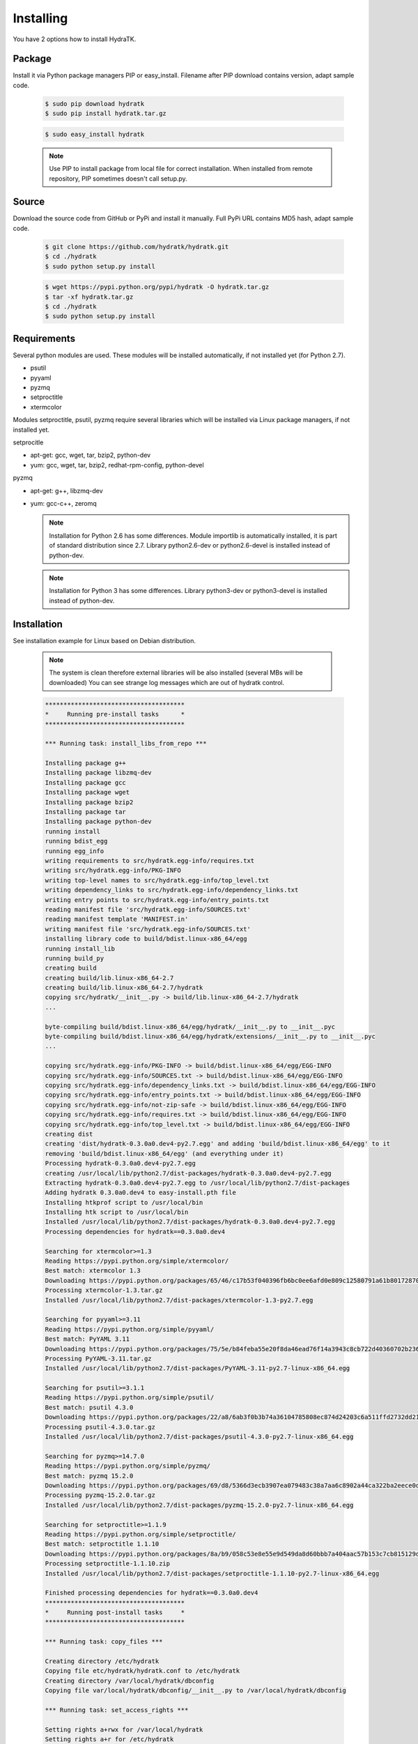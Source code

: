 .. _install_inst:

Installing
==========

You have 2 options how to install HydraTK.

Package
^^^^^^^

Install it via Python package managers PIP or easy_install.
Filename after PIP download contains version, adapt sample code.

  .. code-block:: bash
  
     $ sudo pip download hydratk
     $ sudo pip install hydratk.tar.gz 
     
  .. code-block:: bash
  
     $ sudo easy_install hydratk
     
  .. note::
  
     Use PIP to install package from local file for correct installation.
     When installed from remote repository, PIP sometimes doesn't call setup.py.

Source
^^^^^^

Download the source code from GitHub or PyPi and install it manually.
Full PyPi URL contains MD5 hash, adapt sample code.

  .. code-block:: bash
  
     $ git clone https://github.com/hydratk/hydratk.git
     $ cd ./hydratk
     $ sudo python setup.py install
     
  .. code-block:: bash
  
     $ wget https://pypi.python.org/pypi/hydratk -O hydratk.tar.gz
     $ tar -xf hydratk.tar.gz
     $ cd ./hydratk
     $ sudo python setup.py install
     
Requirements
^^^^^^^^^^^^

Several python modules are used.
These modules will be installed automatically, if not installed yet (for Python 2.7).

* psutil
* pyyaml
* pyzmq
* setproctitle
* xtermcolor

Modules setproctitle, psutil, pyzmq require several libraries which will be installed via Linux package managers, if not installed yet.

setprocitle

* apt-get: gcc, wget, tar, bzip2, python-dev
* yum: gcc, wget, tar, bzip2, redhat-rpm-config, python-devel       
    
pyzmq

* apt-get: g++, libzmq-dev
* yum: gcc-c++, zeromq    

  .. note::
     
     Installation for Python 2.6 has some differences.
     Module importlib is automatically installed, it is part of standard distribution since 2.7.
     Library python2.6-dev or python2.6-devel is installed instead of python-dev.
     
  .. note::
  
     Installation for Python 3 has some differences.
     Library python3-dev or python3-devel is installed instead of python-dev.
    
Installation
^^^^^^^^^^^^

See installation example for Linux based on Debian distribution. 

  .. note::
  
     The system is clean therefore external libraries will be also installed (several MBs will be downloaded)
     You can see strange log messages which are out of hydratk control. 
     
  .. code-block:: bash
  
     **************************************
     *     Running pre-install tasks      *
     **************************************

     *** Running task: install_libs_from_repo ***

     Installing package g++
     Installing package libzmq-dev
     Installing package gcc
     Installing package wget
     Installing package bzip2
     Installing package tar
     Installing package python-dev
     running install
     running bdist_egg
     running egg_info
     writing requirements to src/hydratk.egg-info/requires.txt
     writing src/hydratk.egg-info/PKG-INFO
     writing top-level names to src/hydratk.egg-info/top_level.txt
     writing dependency_links to src/hydratk.egg-info/dependency_links.txt
     writing entry points to src/hydratk.egg-info/entry_points.txt
     reading manifest file 'src/hydratk.egg-info/SOURCES.txt'
     reading manifest template 'MANIFEST.in'
     writing manifest file 'src/hydratk.egg-info/SOURCES.txt'
     installing library code to build/bdist.linux-x86_64/egg
     running install_lib
     running build_py
     creating build
     creating build/lib.linux-x86_64-2.7
     creating build/lib.linux-x86_64-2.7/hydratk
     copying src/hydratk/__init__.py -> build/lib.linux-x86_64-2.7/hydratk
     ...
     
     byte-compiling build/bdist.linux-x86_64/egg/hydratk/__init__.py to __init__.pyc
     byte-compiling build/bdist.linux-x86_64/egg/hydratk/extensions/__init__.py to __init__.pyc
     ...
     
     copying src/hydratk.egg-info/PKG-INFO -> build/bdist.linux-x86_64/egg/EGG-INFO
     copying src/hydratk.egg-info/SOURCES.txt -> build/bdist.linux-x86_64/egg/EGG-INFO
     copying src/hydratk.egg-info/dependency_links.txt -> build/bdist.linux-x86_64/egg/EGG-INFO
     copying src/hydratk.egg-info/entry_points.txt -> build/bdist.linux-x86_64/egg/EGG-INFO
     copying src/hydratk.egg-info/not-zip-safe -> build/bdist.linux-x86_64/egg/EGG-INFO
     copying src/hydratk.egg-info/requires.txt -> build/bdist.linux-x86_64/egg/EGG-INFO
     copying src/hydratk.egg-info/top_level.txt -> build/bdist.linux-x86_64/egg/EGG-INFO
     creating dist
     creating 'dist/hydratk-0.3.0a0.dev4-py2.7.egg' and adding 'build/bdist.linux-x86_64/egg' to it
     removing 'build/bdist.linux-x86_64/egg' (and everything under it)
     Processing hydratk-0.3.0a0.dev4-py2.7.egg
     creating /usr/local/lib/python2.7/dist-packages/hydratk-0.3.0a0.dev4-py2.7.egg
     Extracting hydratk-0.3.0a0.dev4-py2.7.egg to /usr/local/lib/python2.7/dist-packages
     Adding hydratk 0.3.0a0.dev4 to easy-install.pth file
     Installing htkprof script to /usr/local/bin
     Installing htk script to /usr/local/bin
     Installed /usr/local/lib/python2.7/dist-packages/hydratk-0.3.0a0.dev4-py2.7.egg
     Processing dependencies for hydratk==0.3.0a0.dev4
     
     Searching for xtermcolor>=1.3
     Reading https://pypi.python.org/simple/xtermcolor/
     Best match: xtermcolor 1.3
     Downloading https://pypi.python.org/packages/65/46/c17b53f040396fb6bc0ee6afd0e809c12580791a61b801728708b48b6711/xtermcolor-1.3.tar.gz#md5=9f674649d431536a35b1cf911c44ce2c
     Processing xtermcolor-1.3.tar.gz
     Installed /usr/local/lib/python2.7/dist-packages/xtermcolor-1.3-py2.7.egg
     
     Searching for pyyaml>=3.11
     Reading https://pypi.python.org/simple/pyyaml/
     Best match: PyYAML 3.11
     Downloading https://pypi.python.org/packages/75/5e/b84feba55e20f8da46ead76f14a3943c8cb722d40360702b2365b91dec00/PyYAML-3.11.tar.gz#md5=f50e08ef0fe55178479d3a618efe21db
     Processing PyYAML-3.11.tar.gz   
     Installed /usr/local/lib/python2.7/dist-packages/PyYAML-3.11-py2.7-linux-x86_64.egg
     
     Searching for psutil>=3.1.1
     Reading https://pypi.python.org/simple/psutil/
     Best match: psutil 4.3.0
     Downloading https://pypi.python.org/packages/22/a8/6ab3f0b3b74a36104785808ec874d24203c6a511ffd2732dd215cf32d689/psutil-4.3.0.tar.gz#md5=ca97cf5f09c07b075a12a68b9d44a67d
     Processing psutil-4.3.0.tar.gz
     Installed /usr/local/lib/python2.7/dist-packages/psutil-4.3.0-py2.7-linux-x86_64.egg
     
     Searching for pyzmq>=14.7.0
     Reading https://pypi.python.org/simple/pyzmq/
     Best match: pyzmq 15.2.0
     Downloading https://pypi.python.org/packages/69/d8/5366d3ecb3907ea079483c38a7aa6c8902a44ca322ba2eece0d587707e2e/pyzmq-15.2.0.tar.gz#md5=9722046c27475441d47ac17a98c665bb
     Processing pyzmq-15.2.0.tar.gz
     Installed /usr/local/lib/python2.7/dist-packages/pyzmq-15.2.0-py2.7-linux-x86_64.egg
     
     Searching for setproctitle>=1.1.9
     Reading https://pypi.python.org/simple/setproctitle/
     Best match: setproctitle 1.1.10
     Downloading https://pypi.python.org/packages/8a/b9/058c53e8e55e9d549da8d60bbb7a404aac57b153c7cb815129d726c4cbbb/setproctitle-1.1.10.zip#md5=5002e26d06564000db1a45c801b615e9
     Processing setproctitle-1.1.10.zip
     Installed /usr/local/lib/python2.7/dist-packages/setproctitle-1.1.10-py2.7-linux-x86_64.egg
     
     Finished processing dependencies for hydratk==0.3.0a0.dev4
     **************************************
     *     Running post-install tasks     *
     **************************************

     *** Running task: copy_files ***

     Creating directory /etc/hydratk
     Copying file etc/hydratk/hydratk.conf to /etc/hydratk
     Creating directory /var/local/hydratk/dbconfig
     Copying file var/local/hydratk/dbconfig/__init__.py to /var/local/hydratk/dbconfig

     *** Running task: set_access_rights ***

     Setting rights a+rwx for /var/local/hydratk
     Setting rights a+r for /etc/hydratk  
     
Application installs following (paths depend on your OS configuration)

* htk command in /usr/local/bin/htk
* modules in /usr/local/lib/python2.7/dist-packages/hydratk-0.3.0-py2.7egg
* configuration file in /etc/hydratk/hydratk.conf
* application folder in /var/local/hydratk        

Run
^^^

When installation is finished you can run the application.

Check hydratk module is installed.

  .. code-block:: bash
  
     $ pip list | grep hydratk
     
     hydratk (0.3.0)

Type command htk and simple info is displayed.

  .. code-block:: bash
  
     $ htk
  
     HydraTK v0.3.0
     (c) 2009 - 2016 Petr Czaderna <pc@hydratk.org>, HydraTK Team
     Usage: /usr/local/bin/htk [options] command
     For list of the all available commands and options type /usr/local/bin/htk help
     
Type command htk help and detailed info is displayed.

  .. code-block:: bash
  
     $ htk help
     
     HydraTK v0.3.0
     (c) 2009 - 2016 Petr Czaderna <pc@hydratk.org>, HydraTK Team
     Usage: /usr/local/bin/htk [options] command

     Commands:
        create-config-db - creates configuration database
           Options:
              --config-db-file <file> - optional, database file path

        create-ext-skel - creates project skeleton for HydraTK extension development
           Options:
              --ext-skel-path <path> - optional, directory path where HydraTK extension skeleton will be created

        create-lib-skel - creates project skeleton for HydraTK library development
           Options:
              --lib-skel-path <path> - optional, directory path where HydraTK library skeleton will be created
              
        help - prints help
        list-extensions - displays list of loaded extensions
        start - starts the application
        start-benchmark - starts benchmark
           Options:
              --details - displays detailed information about tests

        stop - stops the application

     Global Options:
        -c, --config <file> - reads the alternate configuration file
        -d, --debug <level> - debug turned on with specified level > 0
        -e, --debug-channel <channel number, ..> - debug channel filter turned on
        -f, --force - enforces command
        -i, --interactive - turns on interactive mode
        -l, --language <language> - sets the text output language, the list of available languages is specified in the docs
        -m, --run-mode <mode> - sets the running mode, the list of available languages is specified in the docs     
        
Type command htk -d 1 start and see debug log.

  .. code-block:: bash
  
     htk -d 1 start    
     
     [12/05/2016 10:25:01.459] Debug(1): hydratk.core.masterhead:check_debug:0: Debug level set to 1
     [12/05/2016 10:25:01.460] Debug(1): hydratk.core.corehead:_apply_config:0: Language set to 'English'
     [12/05/2016 10:25:01.460] Debug(1): hydratk.core.corehead:_import_global_messages:0: Trying to to load global messages for language 'en', package 'hydratk.translation.core.en.messages'
     [12/05/2016 10:25:01.461] Debug(1): hydratk.core.corehead:_import_global_messages:0: Global messages for language en, loaded successfully
     [12/05/2016 10:25:01.462] Debug(1): hydratk.core.corehead:_import_global_messages:0: Trying to to load global help for language en, package 'hydratk.translation.core.en.help'
     [12/05/2016 10:25:01.462] Debug(1): hydratk.core.corehead:_import_global_messages:0: Global help for language en, loaded successfully
     [12/05/2016 10:25:01.463] Debug(1): hydratk.core.corehead:_apply_config:0: Run mode set to '1 (CORE_RUN_MODE_SINGLE_APP)'
     [12/05/2016 10:25:01.464] Debug(1): hydratk.core.corehead:_import_global_messages:0: Trying to to load global messages for language 'en', package 'hydratk.translation.core.en.messages'
     [12/05/2016 10:25:01.464] Debug(1): hydratk.core.corehead:_import_global_messages:0: Global messages for language en, loaded successfully
     [12/05/2016 10:25:01.465] Debug(1): hydratk.core.corehead:_import_global_messages:0: Trying to to load global help for language en, package 'hydratk.translation.core.en.help'
     [12/05/2016 10:25:01.465] Debug(1): hydratk.core.corehead:_import_global_messages:0: Global help for language en, loaded successfully
     [12/05/2016 10:25:01.466] Debug(1): hydratk.core.corehead:_apply_config:0: Main message router id set to 'raptor01'
     [12/05/2016 10:25:01.467] Debug(1): hydratk.core.corehead:_apply_config:0: Number of core workers set to: 4
     [12/05/2016 10:25:01.535] Debug(1): hydratk.core.corehead:_load_extension:0: Loading internal extension: 'BenchMark'
     [12/05/2016 10:25:01.537] Debug(1): hydratk.core.corehead:_import_extension_messages:0: Trying to to load extension messages for language en, package 'hydratk.extensions.benchmark.translation.en.messages'
     [12/05/2016 10:25:01.538] Debug(1): hydratk.core.corehead:_import_extension_messages:0: Extensions messages for language en, loaded successfully
     [12/05/2016 10:25:01.539] Debug(1): hydratk.core.corehead:_import_extension_messages:0: Trying to to load extension help for language en, package 'hydratk.extensions.benchmark.translation.en.help'
     [12/05/2016 10:25:01.540] Debug(1): hydratk.core.corehead:_load_extension:0: Internal extension: 'BenchMark v0.1.0 (c) [2013 Petr Czaderna <pc@hydratk.org>]' loaded successfully
     [12/05/2016 10:25:01.575] Debug(1): hydratk.core.corehead:_start_app:0: Starting application
     [12/05/2016 10:25:01.576] Debug(1): hydratk.core.corehead:_init_message_router:0: Message Router 'raptor01' initialized successfully
     [12/05/2016 10:25:01.576] Debug(1): hydratk.core.corehead:_c_observer:0: Core message service 'c01' registered successfully
     [12/05/2016 10:25:01.578] Debug(1): hydratk.core.corehead:_c_observer:0: Core message queue '/tmp/hydratk/core.socket' initialized successfully
     [12/05/2016 10:25:01.579] Debug(1): hydratk.core.corehead:_c_observer:0: Starting to observe
     [12/05/2016 10:25:01.579] Debug(1): hydratk.core.corehead:_c_observer:0: Saving PID 4298 to file: /tmp/hydratk/hydra.pid
     [12/05/2016 10:25:01.587] Debug(1): hydratk.core.masterhead:add_core_thread:0: Initializing core thread id: 1
     [12/05/2016 10:25:01.591] Debug(1): hydratk.core.masterhead:add_core_thread:0: Initializing core thread id: 2
     [12/05/2016 10:25:01.597] Debug(1): hydratk.core.masterhead:add_core_thread:0: Initializing core thread id: 3
     [12/05/2016 10:25:01.608] Debug(1): hydratk.core.masterhead:add_core_thread:0: Initializing core thread id: 4            